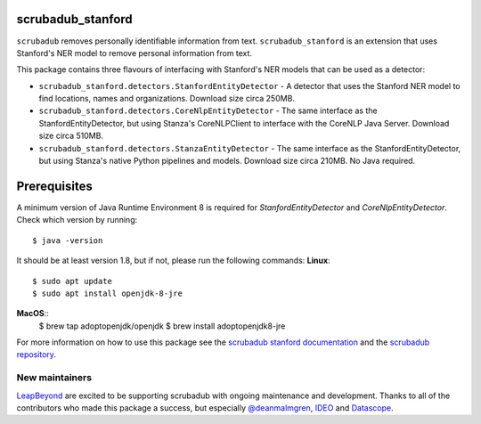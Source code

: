 
.. NOTES FOR CREATING A RELEASE:
..
..   * bump the version number in scrubadub_stanford/__init__.py
..   * update docs/changelog.rst
..   * git push
..   * create a release https://github.com/LeapBeyond/scrubadub_stanford/releases
..      * This should trigger a github action to upload to pypi
..      * ReadTheDocs.io should see any changes and also rebuild the docs


******************
scrubadub_stanford
******************

``scrubadub`` removes personally identifiable information from text.
``scrubadub_stanford`` is an extension that uses Stanford's NER model to remove personal information from text.

This package contains three flavours of interfacing with Stanford's NER models that can be used as a detector:

* ``scrubadub_stanford.detectors.StanfordEntityDetector`` - A detector that uses the Stanford NER model to find locations, names and organizations. Download size circa 250MB.
* ``scrubadub_stanford.detectors.CoreNlpEntityDetector`` - The same interface as the StanfordEntityDetector, but using Stanza's CoreNLPClient to interface with the CoreNLP Java Server. Download size circa 510MB. 
* ``scrubadub_stanford.detectors.StanzaEntityDetector`` - The same interface as the StanfordEntityDetector, but using Stanza's native Python pipelines and models. Download size circa 210MB. No Java required.

*************
Prerequisites
*************

A minimum version of Java Runtime Environment 8 is required for `StanfordEntityDetector` and `CoreNlpEntityDetector`.
Check which version by running::

    $ java -version

It should be at least version 1.8, but if not, please run the following commands:
**Linux**::
    $ sudo apt update
    $ sudo apt install openjdk-8-jre
**MacOS**::
    $ brew tap adoptopenjdk/openjdk
    $ brew install adoptopenjdk8-jre

For more information on how to use this package see the
`scrubadub stanford documentation <https://scrubadub.readthedocs.io/en/develop/names.html#stanford>`_
and the `scrubadub repository <https://github.com/LeapBeyond/scrubadub>`_.


.. image:: https://img.shields.io/github/workflow/status/LeapBeyond/scrubadub_stanford/Python%20package/main
   :target: https://github.com/LeapBeyond/scrubadub_stanford/actions?query=workflow%3A%22Python+package%22+branch%3Amain
   :alt:  Build Status
.. image:: https://img.shields.io/pypi/v/scrubadub_stanford.svg
   :target: https://pypi.org/project/scrubadub_stanford/
   :alt:  Version
.. image:: https://img.shields.io/pypi/dm/scrubadub_stanford.svg
   :target: https://pypi.org/project/scrubadub_stanford/
   :alt:  Downloads
.. image:: https://coveralls.io/repos/github/LeapBeyond/scrubadub_stanford/badge.svg?branch=main
   :target: https://coveralls.io/r/LeapBeyond/scrubadub_stanford
   :alt:  Test Coverage
.. image:: https://readthedocs.org/projects/scrubadub/badge/?version=latest
   :target: https://readthedocs.org/projects/scrubadub/?badge=latest
   :alt:  Documentation Status


New maintainers
---------------

`LeapBeyond <http://leapbeyond.ai/>`_ are excited to be supporting scrubadub with ongoing maintenance and development.
Thanks to all of the contributors who made this package a success, but especially `@deanmalmgren <https://github.com/deanmalmgren>`_, `IDEO <https://www.ideo.com/>`_ and `Datascope <https://datascopeanalytics.com/>`_.
